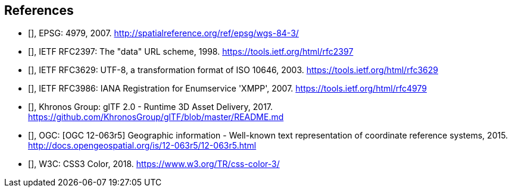 == References

* [[[EPSG,EPSG WGS-84-3]]], EPSG: 4979, 2007. http://spatialreference.org/ref/epsg/wgs-84-3/[http://spatialreference.org/ref/epsg/wgs-84-3/]

* [[[IETF_RFC2397,IETF RFC 2397]]], IETF RFC2397: The "data" URL scheme, 1998. https://tools.ietf.org/html/rfc2397[https://tools.ietf.org/html/rfc2397]

* [[[IETF_RFC3629,IETF RFC 3629]]], IETF RFC3629: UTF-8, a transformation format of ISO 10646, 2003. https://tools.ietf.org/html/rfc3629[https://tools.ietf.org/html/rfc3629]

* [[[IETF_RFC3986,IETF RFC 3986]]], IETF RFC3986: IANA Registration for Enumservice 'XMPP', 2007. https://tools.ietf.org/html/rfc4979[https://tools.ietf.org/html/rfc4979]

* [[[Khronos_Group,Khronos Group glTF 2.0 - Runtime 3D Asset Delivery]]], Khronos Group: glTF 2.0 - Runtime 3D Asset Delivery, 2017. https://github.com/KhronosGroup/glTF/blob/master/README.md[https://github.com/KhronosGroup/glTF/blob/master/README.md]

* [[[OGC,OGC 12-063r5]]], OGC: [OGC 12-063r5] Geographic information - Well-known text representation of coordinate reference systems, 2015. http://docs.opengeospatial.org/is/12-063r5/12-063r5.html[http://docs.opengeospatial.org/is/12-063r5/12-063r5.html]

* [[[W3C,W3C css-color-3]]], W3C: CSS3 Color, 2018. https://www.w3.org/TR/css-color-3/[https://www.w3.org/TR/css-color-3/]
